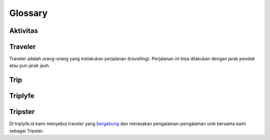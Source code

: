 
========
Glossary
========


Aktivitas
=========


Traveler
========

Traveler adalah orang-orang yang melakukan perjalanan (travelling). Perjalanan ini bisa dilakukan dengan jarak pendek atau pun jarak jauh.

Trip
====


Triplyfe
========


Tripster
========

Di triplyfe.id kami menyebut traveler yang `bergabung <https://triplyfe.id/signup/>`__ dan merasakan pengalaman-pengalaman unik bersama kami sebagai Tripster.

..
  -------------
  Specification
  -------------

  Functions:

  - ``type``: ``"function"``, ``"constructor"`` (can be omitted, defaulting to ``"function"``; ``"fallback"`` also possible but not relevant in web3.js);
  - ``name``: the name of the function (only present for function types);
  - ``constant``: ``true`` if function is specified to not modify the blockchain state;
  - ``payable``: ``true`` if function accepts ether, defaults to ``false``;
  - ``stateMutability``: a string with one of the following values: ``pure`` (specified to not read blockchain state), ``view`` (same as ``constant`` above), ``nonpayable`` and ``payable`` (same as ``payable`` above);
  - ``inputs``: an array of objects, each of which contains:

  - ``name``: the name of the parameter;
  - ``type``: the canonical type of the parameter.
  - ``outputs``: an array of objects same as ``inputs``, can be omitted if no outputs exist.

